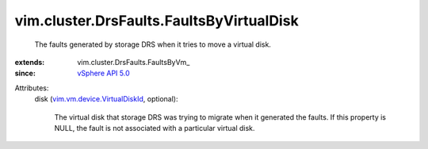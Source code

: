
vim.cluster.DrsFaults.FaultsByVirtualDisk
=========================================
  The faults generated by storage DRS when it tries to move a virtual disk.
:extends: vim.cluster.DrsFaults.FaultsByVm_
:since: `vSphere API 5.0 <vim/version.rst#vimversionversion7>`_

Attributes:
    disk (`vim.vm.device.VirtualDiskId <vim/vm/device/VirtualDiskId.rst>`_, optional):

       The virtual disk that storage DRS was trying to migrate when it generated the faults. If this property is NULL, the fault is not associated with a particular virtual disk.

